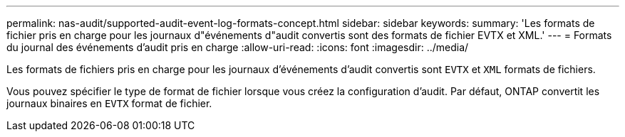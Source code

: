 ---
permalink: nas-audit/supported-audit-event-log-formats-concept.html 
sidebar: sidebar 
keywords:  
summary: 'Les formats de fichier pris en charge pour les journaux d"événements d"audit convertis sont des formats de fichier EVTX et XML.' 
---
= Formats du journal des événements d'audit pris en charge
:allow-uri-read: 
:icons: font
:imagesdir: ../media/


[role="lead"]
Les formats de fichiers pris en charge pour les journaux d'événements d'audit convertis sont `EVTX` et `XML` formats de fichiers.

Vous pouvez spécifier le type de format de fichier lorsque vous créez la configuration d'audit. Par défaut, ONTAP convertit les journaux binaires en `EVTX` format de fichier.
